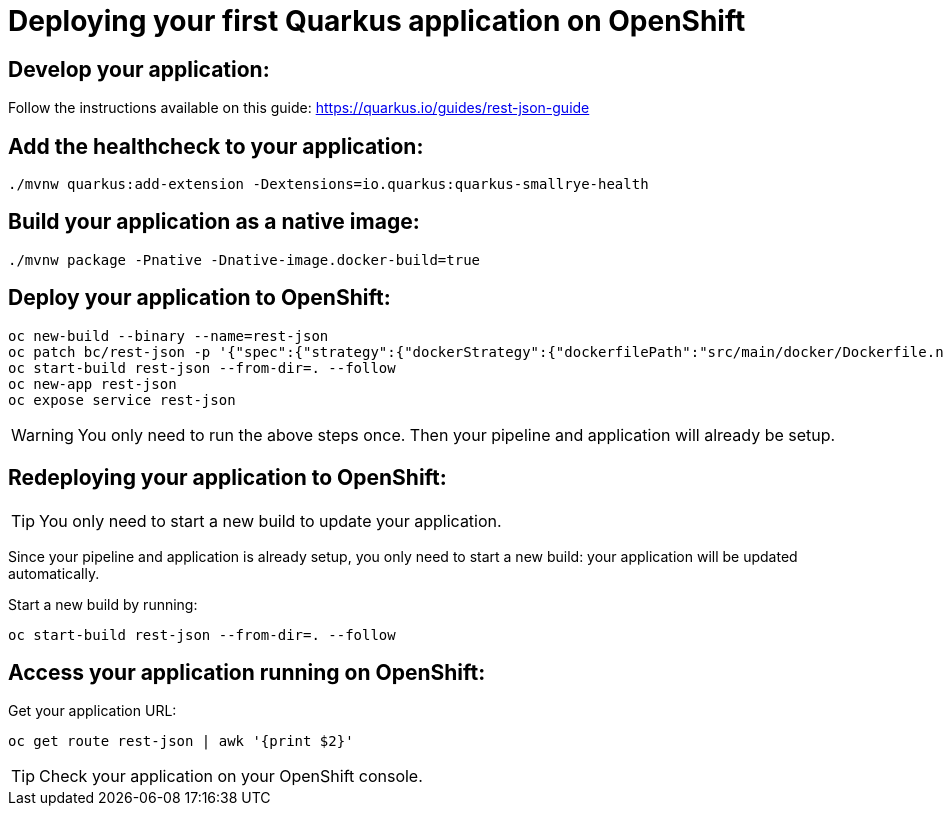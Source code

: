 ifdef::env-github[]
:tip-caption: :bulb:
:note-caption: :information_source:
:important-caption: :heavy_exclamation_mark:
:caution-caption: :fire:
:warning-caption: :warning:
endif::[]

# Deploying your first Quarkus application on OpenShift

## Develop your application:

Follow the instructions available on this guide: https://quarkus.io/guides/rest-json-guide

## Add the healthcheck to your application:

[source,bash]
----
./mvnw quarkus:add-extension -Dextensions=io.quarkus:quarkus-smallrye-health
----

## Build your application as a native image:

[source,bash]
----
./mvnw package -Pnative -Dnative-image.docker-build=true
----

## Deploy your application to OpenShift:

[source,bash]
----
oc new-build --binary --name=rest-json
oc patch bc/rest-json -p '{"spec":{"strategy":{"dockerStrategy":{"dockerfilePath":"src/main/docker/Dockerfile.native"}}}}'
oc start-build rest-json --from-dir=. --follow
oc new-app rest-json
oc expose service rest-json
----

WARNING: You only need to run the above steps once. Then your pipeline and application will already be setup.

## Redeploying your application to OpenShift:

TIP: You only need to start a new build to update your application.

Since your pipeline and application is already setup, you only need to start a new build: your application will be updated automatically.

Start a new build by running:

[source,bash]
----
oc start-build rest-json --from-dir=. --follow
----


## Access your application running on OpenShift:

Get your application URL:

[source,bash]
----
oc get route rest-json | awk '{print $2}'
----

TIP: Check your application on your OpenShift console.

